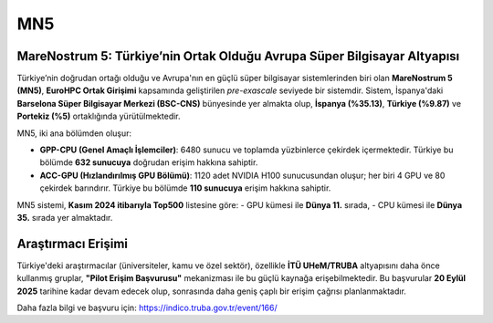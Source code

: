 .. _mn5:

==========
MN5 
==========

MareNostrum 5: Türkiye’nin Ortak Olduğu Avrupa Süper Bilgisayar Altyapısı
-------------------------------------------------------------------------

Türkiye’nin doğrudan ortağı olduğu ve Avrupa'nın en güçlü süper bilgisayar sistemlerinden biri olan **MareNostrum 5 (MN5)**, **EuroHPC Ortak Girişimi** kapsamında geliştirilen *pre-exascale* seviyede bir sistemdir. Sistem, İspanya'daki **Barselona Süper Bilgisayar Merkezi (BSC-CNS)** bünyesinde yer almakta olup, **İspanya (%35.13)**, **Türkiye (%9.87)** ve **Portekiz (%5)** ortaklığında yürütülmektedir.

MN5, iki ana bölümden oluşur:

- **GPP-CPU (Genel Amaçlı İşlemciler)**:  
  6480 sunucu ve toplamda yüzbinlerce çekirdek içermektedir. Türkiye bu bölümde **632 sunucuya** doğrudan erişim hakkına sahiptir.

- **ACC-GPU (Hızlandırılmış GPU Bölümü)**:  
  1120 adet NVIDIA H100 sunucusundan oluşur; her biri 4 GPU ve 80 çekirdek barındırır. Türkiye bu bölümde **110 sunucuya** erişim hakkına sahiptir.

MN5 sistemi, **Kasım 2024 itibarıyla Top500** listesine göre:
- GPU kümesi ile **Dünya 11.** sırada,
- CPU kümesi ile **Dünya 35.** sırada yer almaktadır.

Araştırmacı Erişimi
-------------------

Türkiye'deki araştırmacılar (üniversiteler, kamu ve özel sektör), özellikle **İTÜ UHeM/TRUBA** altyapısını daha önce kullanmış gruplar, **"Pilot Erişim Başvurusu"** mekanizması ile bu güçlü kaynağa erişebilmektedir. Bu başvurular **20 Eylül 2025** tarihine kadar devam edecek olup, sonrasında daha geniş çaplı bir erişim çağrısı planlanmaktadır.

Daha fazla bilgi ve başvuru için:
`https://indico.truba.gov.tr/event/166/ <https://indico.truba.gov.tr/event/166/>`_